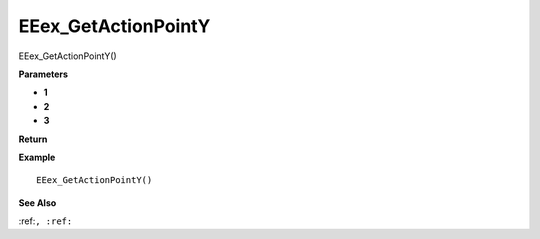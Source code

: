 .. _EEex_GetActionPointY:

===================================
EEex_GetActionPointY 
===================================

EEex_GetActionPointY()



**Parameters**

* **1**
* **2**
* **3**


**Return**


**Example**

::

   EEex_GetActionPointY()

**See Also**

:ref:``, :ref:`` 

